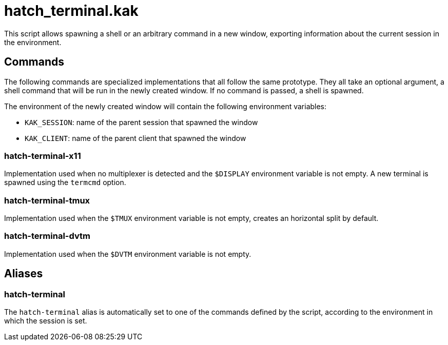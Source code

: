 hatch_terminal.kak
==================

This script allows spawning a shell or an arbitrary command in a new window, exporting information about the current session in the environment.

Commands
--------

The following commands are specialized implementations that all follow the same prototype. They all take an optional argument, a shell command
that will be run in the newly created window. If no command is passed, a shell is spawned.

The environment of the newly created window will contain the following environment variables:

* `KAK_SESSION`: name of the parent session that spawned the window
* `KAK_CLIENT`: name of the parent client that spawned the window

hatch-terminal-x11
~~~~~~~~~~~~~~~~~~

Implementation used when no multiplexer is detected and the `$DISPLAY` environment variable is not empty. A new terminal is spawned using the `termcmd` option.

hatch-terminal-tmux
~~~~~~~~~~~~~~~~~~~

Implementation used when the `$TMUX` environment variable is not empty, creates an horizontal split by default.

hatch-terminal-dvtm
~~~~~~~~~~~~~~~~~~~

Implementation used when the `$DVTM` environment variable is not empty.

Aliases
-------

hatch-terminal
~~~~~~~~~~~~~~

The `hatch-terminal` alias is automatically set to one of the commands defined by the script, according to the environment in which the session is set.
